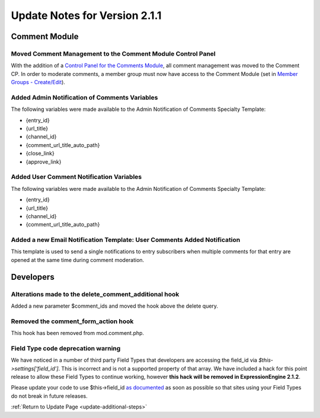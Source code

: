 Update Notes for Version 2.1.1
==============================


Comment Module
--------------

Moved Comment Management to the Comment Module Control Panel
~~~~~~~~~~~~~~~~~~~~~~~~~~~~~~~~~~~~~~~~~~~~~~~~~~~~~~~~~~~~

With the addition of a `Control Panel for the Comments
Module <../modules/comment/control_panel/index.html>`_, all comment
management was moved to the Comment CP. In order to moderate comments, a
member group must now have access to the Comment Module (set in `Member
Groups - Create/Edit <../cp/members/member_groups_edit.html>`_).

Added Admin Notification of Comments Variables
~~~~~~~~~~~~~~~~~~~~~~~~~~~~~~~~~~~~~~~~~~~~~~

The following variables were made available to the Admin Notification of
Comments Specialty Template:

-  {entry\_id}
-  {url\_title}
-  {channel\_id}
-  {comment\_url\_title\_auto\_path}
-  {close\_link}
-  {approve\_link}

Added User Comment Notification Variables
~~~~~~~~~~~~~~~~~~~~~~~~~~~~~~~~~~~~~~~~~

The following variables were made available to the Admin Notification of
Comments Specialty Template:

-  {entry\_id}
-  {url\_title}
-  {channel\_id}
-  {comment\_url\_title\_auto\_path}

Added a new Email Notification Template: User Comments Added Notification
~~~~~~~~~~~~~~~~~~~~~~~~~~~~~~~~~~~~~~~~~~~~~~~~~~~~~~~~~~~~~~~~~~~~~~~~~

This template is used to send a single notifications to entry
subscribers when multiple comments for that entry are opened at the same
time during comment moderation.

Developers
----------

Alterations made to the delete\_comment\_additional hook
~~~~~~~~~~~~~~~~~~~~~~~~~~~~~~~~~~~~~~~~~~~~~~~~~~~~~~~~

Added a new parameter $comment\_ids and moved the hook above the delete
query.

Removed the comment\_form\_action hook
~~~~~~~~~~~~~~~~~~~~~~~~~~~~~~~~~~~~~~

This hook has been removed from mod.comment.php.

Field Type code deprecation warning
~~~~~~~~~~~~~~~~~~~~~~~~~~~~~~~~~~~

We have noticed in a number of third party Field Types that developers
are accessing the field\_id via *$this->settings['field\_id']*. This is
incorrect and is not a supported property of that array. We have
included a hack for this point release to allow these Field Types to
continue working, however **this hack will be removed in
ExpressionEngine 2.1.2**.

Please update your code to use $this->field\_id `as
documented <../development/fieldtypes.html#class_variables>`_ as soon as
possible so that sites using your Field Types do not break in future
releases.

:ref:`Return to Update Page <update-additional-steps>`


